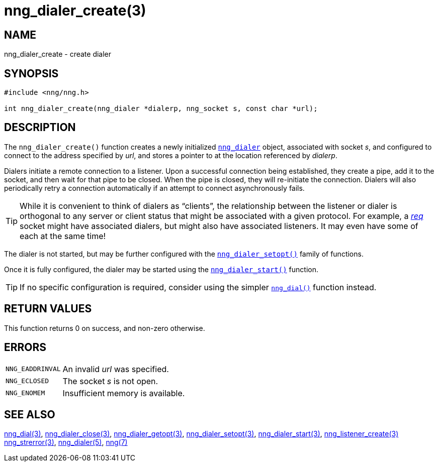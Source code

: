 = nng_dialer_create(3)
//
// Copyright 2018 Staysail Systems, Inc. <info@staysail.tech>
// Copyright 2018 Capitar IT Group BV <info@capitar.com>
//
// This document is supplied under the terms of the MIT License, a
// copy of which should be located in the distribution where this
// file was obtained (LICENSE.txt).  A copy of the license may also be
// found online at https://opensource.org/licenses/MIT.
//

== NAME

nng_dialer_create - create dialer

== SYNOPSIS

[source, c]
----
#include <nng/nng.h>

int nng_dialer_create(nng_dialer *dialerp, nng_socket s, const char *url);
----

== DESCRIPTION

The `nng_dialer_create()` function creates a newly initialized
`<<nng_dialer.5#,nng_dialer>>` object, associated with socket _s_,
and configured to connect to the
address specified by _url_, and stores a pointer to at the location
referenced by _dialerp_.

Dialers initiate a remote connection to a listener.
Upon a successful
connection being established, they create a pipe, add it to the socket,
and then wait for that pipe to be closed.
When the pipe is closed, they will re-initiate the connection.
Dialers will also periodically retry a connection automatically if
an attempt to connect asynchronously
fails.

TIP: While it is convenient to think of dialers as "`clients`", the relationship
between the listener or dialer is orthogonal to any server or client status
that might be associated with a given protocol.
For example, a <<nng_req.7#,_req_>>
socket might have associated dialers, but might also have associated listeners.
It may even have some of each at the same time!

The dialer is not started, but may be further configured with
the `<<nng_dialer_setopt.3#,nng_dialer_setopt()>>` family of functions.

Once it is fully configured, the dialer may be started using the
`<<nng_dialer_start.3#,nng_dialer_start()>>` function.

TIP: If no specific configuration is required, consider using the
simpler `<<nng_dial.3#,nng_dial()>>` function instead.

== RETURN VALUES

This function returns 0 on success, and non-zero otherwise.

== ERRORS

[horizontal]
`NNG_EADDRINVAL`:: An invalid _url_ was specified.
`NNG_ECLOSED`:: The socket _s_ is not open.
`NNG_ENOMEM`:: Insufficient memory is available.

== SEE ALSO

[.text-left]
<<nng_dial.3#,nng_dial(3)>>,
<<nng_dialer_close.3#,nng_dialer_close(3)>>,
<<nng_dialer_getopt.3#,nng_dialer_getopt(3)>>,
<<nng_dialer_setopt.3#,nng_dialer_setopt(3)>>,
<<nng_dialer_start.3#,nng_dialer_start(3)>>,
<<nng_listener_create.3#,nng_listener_create(3)>>
<<nng_strerror.3#,nng_strerror(3)>>,
<<nng_dialer.5#,nng_dialer(5)>>,
<<nng.7#,nng(7)>>
